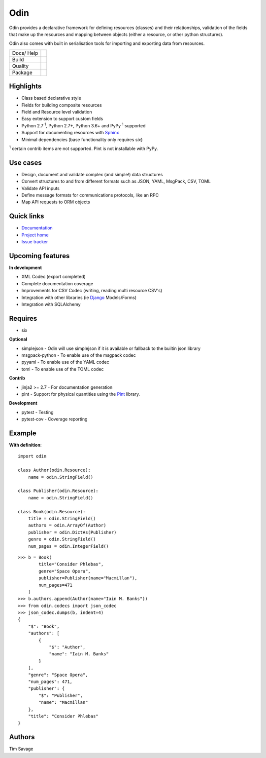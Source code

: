 
####
Odin
####

Odin provides a declarative framework for defining resources (classes) and their relationships, validation of the fields
that make up the resources and mapping between objects (either a resource, or other python structures).

Odin also comes with built in serialisation tools for importing and exporting data from resources.

+---------+-------------------------------------------------------------------------------------------------------------+
| Docs/   | .. image:: https://readthedocs.org/projects/odin/badge/?version=latest                                      |
| Help    |    :target: https://odin.readthedocs.org/                                                                   |
|         |    :alt: ReadTheDocs                                                                                        |
|         | .. image:: https://img.shields.io/badge/gitterim-timsavage.odin-brightgreen.svg?style=flat                  |
|         |    :target: https://gitter.im/timsavage/odin                                                                |
|         |    :alt: Gitter.im                                                                                          |
+---------+-------------------------------------------------------------------------------------------------------------+
| Build   | .. image:: https://github.com/python-odin/odin/actions/workflows/python-package.yml/badge.svg               |
|         |    :target: https://github.com/python-odin/odin/actions/workflows/python-package.yml                        |
|         |    :alt: Python package                                                                                     |
|         | .. image:: https://api.dependabot.com/badges/status?host=github&repo=python-odin/odin                       |
|         |    :target: https://dependabot.com                                                                          |
|         |    :alt: Dependabot Status                                                                                  |
+---------+-------------------------------------------------------------------------------------------------------------+
| Quality | .. image:: https://sonarcloud.io/api/project_badges/measure?project=python-odin_odin&metric=sqale_rating    |
|         |    :target: https://sonarcloud.io/dashboard?id=python-odin/odin                                             |
|         |    :alt: Maintainability                                                                                    |
|         | .. image:: https://sonarcloud.io/api/project_badges/measure?project=python-odin_odin&metric=security_rating |
|         |    :target: https://sonarcloud.io/project/security_hotspots                                                 |
|         |    :alt: Security                                                                                           |
|         | .. image:: https://sonarcloud.io/api/project_badges/measure?project=python-odin_odin&metric=coverage        |
|         |    :target: https://sonarcloud.io/code?id=python-odin_odin                                                  |
|         |    :alt: Test Coverage                                                                                      |
|         | .. image:: https://img.shields.io/badge/code%20style-black-000000.svg                                       |
|         |    :target: https://github.com/ambv/black                                                                   |
|         |    :alt: Once you go Black...                                                                               |
+---------+-------------------------------------------------------------------------------------------------------------+
| Package | .. image:: https://img.shields.io/pypi/v/odin                                                               |
|         |    :target: https://pypi.io/pypi/odin/                                                                      |
|         |    :alt: Latest Version                                                                                     |
|         | .. image:: https://img.shields.io/pypi/pyversions/odin                                                      |
|         |    :target: https://pypi.io/pypi/odin/                                                                      |
|         | .. image:: https://img.shields.io/pypi/l/odin                                                               |
|         |    :target: https://pypi.io/pypi/odin/                                                                      |
|         | .. image:: https://img.shields.io/pypi/wheel/odin                                                           |
|         |    :alt: PyPI - Wheel                                                                                       |
|         |    :target: https://pypi.io/pypi/odin/                                                                      |
+---------+-------------------------------------------------------------------------------------------------------------+


Highlights
**********

* Class based declarative style
* Fields for building composite resources
* Field and Resource level validation
* Easy extension to support custom fields
* Python 2.7 :sup:`1`, Python 2.7+, Python 3.6+ and PyPy :sup:`1` supported
* Support for documenting resources with `Sphinx <http://sphinx-doc.org/>`_
* Minimal dependencies (base functionality only requires *six*)

:sup:`1` certain contrib items are not supported. Pint is not installable with PyPy.

Use cases
*********
* Design, document and validate complex (and simple!) data structures
* Convert structures to and from different formats such as JSON, YAML, MsgPack, CSV, TOML
* Validate API inputs
* Define message formats for communications protocols, like an RPC
* Map API requests to ORM objects

Quick links
***********

* `Documentation <https://odin.readthedocs.org/>`_
* `Project home <https://github.com/python-odin/odin>`_
* `Issue tracker <https://github.com/python-odin/odin/issues>`_


Upcoming features
*****************

**In development**

* XML Codec (export completed)
* Complete documentation coverage
* Improvements for CSV Codec (writing, reading multi resource CSV's)
* Integration with other libraries (ie `Django <https://www.djangoproject.com/>`_ Models/Forms)
* Integration with SQLAlchemy


Requires
********

* six

**Optional**

* simplejson - Odin will use simplejson if it is available or fallback to the builtin json library
* msgpack-python - To enable use of the msgpack codec
* pyyaml - To enable use of the YAML codec
* toml - To enable use of the TOML codec

**Contrib**

* jinja2 >= 2.7 - For documentation generation
* pint - Support for physical quantities using the `Pint <http://pint.readthedocs.org/>`_ library.

**Development**

* pytest - Testing
* pytest-cov - Coverage reporting

Example
*******

**With definition**::

    import odin

    class Author(odin.Resource):
        name = odin.StringField()

    class Publisher(odin.Resource):
        name = odin.StringField()

    class Book(odin.Resource):
        title = odin.StringField()
        authors = odin.ArrayOf(Author)
        publisher = odin.DictAs(Publisher)
        genre = odin.StringField()
        num_pages = odin.IntegerField()

::

    >>> b = Book(
            title="Consider Phlebas",
            genre="Space Opera",
            publisher=Publisher(name="Macmillan"),
            num_pages=471
        )
    >>> b.authors.append(Author(name="Iain M. Banks"))
    >>> from odin.codecs import json_codec
    >>> json_codec.dumps(b, indent=4)
    {
        "$": "Book",
        "authors": [
            {
                "$": "Author",
                "name": "Iain M. Banks"
            }
        ],
        "genre": "Space Opera",
        "num_pages": 471,
        "publisher": {
            "$": "Publisher",
            "name": "Macmillan"
        },
        "title": "Consider Phlebas"
    }


Authors
*******

Tim Savage
